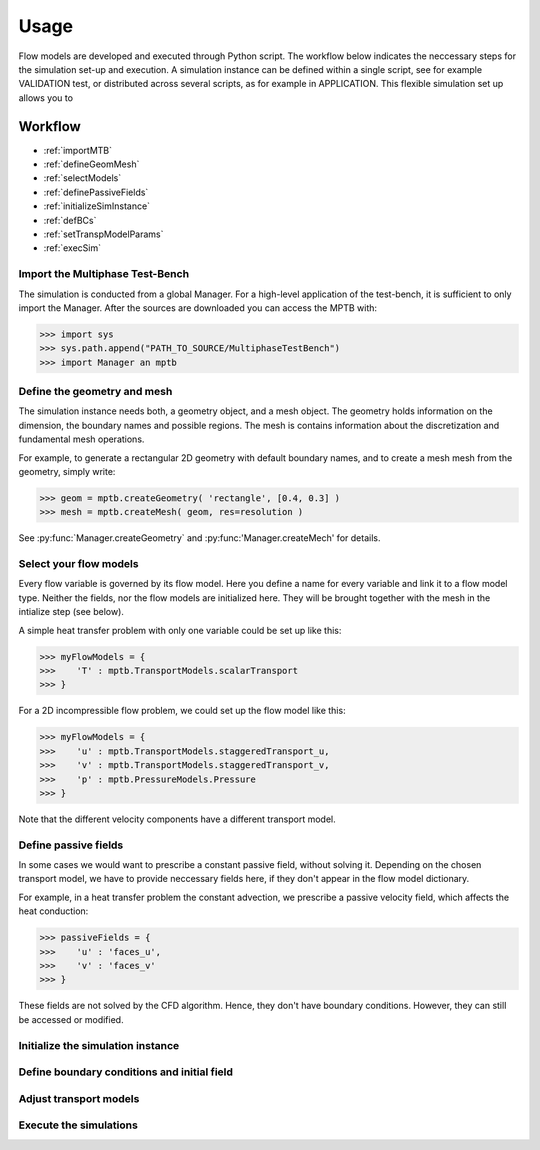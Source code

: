 Usage
=====

Flow models are developed and executed through Python script.
The workflow below indicates the neccessary steps for the simulation set-up and execution.
A simulation instance can be defined within a single script, see for example VALIDATION test,
or distributed across several scripts, as for example in APPLICATION.
This flexible simulation set up allows you to



Workflow
--------

- :ref:`importMTB`
- :ref:`defineGeomMesh`
- :ref:`selectModels`
- :ref:`definePassiveFields`
- :ref:`initializeSimInstance`
- :ref:`defBCs`
- :ref:`setTranspModelParams`
- :ref:`execSim`



.. _importMTB:

Import the Multiphase Test-Bench
^^^^^^^^^^^^^^^^^^^^^^^^^^^^^^^^

The simulation is conducted from a global Manager.
For a high-level application of the test-bench, it is sufficient to only import the Manager.
After the sources are downloaded you can access the MPTB with:

>>> import sys
>>> sys.path.append("PATH_TO_SOURCE/MultiphaseTestBench")
>>> import Manager an mptb


.. _defineGeomMesh:

Define the geometry and mesh
^^^^^^^^^^^^^^^^^^^^^^^^^^^^

The simulation instance needs both, a geometry object, and a mesh object.
The geometry holds information on the dimension, the boundary names and possible regions.
The mesh is contains information about the discretization and fundamental mesh operations.

For example, to generate a rectangular 2D geometry with default boundary names,
and to create a mesh mesh from the geometry, simply write:

>>> geom = mptb.createGeometry( 'rectangle', [0.4, 0.3] )
>>> mesh = mptb.createMesh( geom, res=resolution )

See :py:func:`Manager.createGeometry` and :py:func:'Manager.createMech' for details.


.. _selectModels:

Select your flow models
^^^^^^^^^^^^^^^^^^^^^^^

Every flow variable is governed by its flow model.
Here you define a name for every variable and link it to a flow model type.
Neither the fields, nor the flow models are initialized here.
They will be brought together with the mesh in the intialize step (see below).

A simple heat transfer problem with only one variable could be set up like this:

>>> myFlowModels = {
>>>    'T' : mptb.TransportModels.scalarTransport
>>> }

For a 2D incompressible flow problem, we could set up the flow model like this:

>>> myFlowModels = {
>>>    'u' : mptb.TransportModels.staggeredTransport_u,
>>>    'v' : mptb.TransportModels.staggeredTransport_v,
>>>    'p' : mptb.PressureModels.Pressure
>>> }

Note that the different velocity components have a different transport model.


.. _definePassiveFields:

Define passive fields
^^^^^^^^^^^^^^^^^^^^^

In some cases we would want to prescribe a constant passive field, without solving it.
Depending on the chosen transport model, we have to provide neccessary fields here,
if they don't appear in the flow model dictionary.

For example, in a heat transfer problem the constant advection,
we prescribe a passive velocity field, which affects the heat conduction:

>>> passiveFields = {
>>>    'u' : 'faces_u',
>>>    'v' : 'faces_v'
>>> }

These fields are not solved by the CFD algorithm.
Hence, they don't have boundary conditions.
However, they can still be accessed or modified.

.. _initializeSimInstance:

Initialize the simulation instance
^^^^^^^^^^^^^^^^^^^^^^^^^^^^^^^^^^

.. _defBCs:

Define boundary conditions and initial field
^^^^^^^^^^^^^^^^^^^^^^^^^^^^^^^^^^^^^^^^^^^^

.. _setTranspModelParams:

Adjust transport models
^^^^^^^^^^^^^^^^^^^^^^^

.. _execSim:

Execute the simulations
^^^^^^^^^^^^^^^^^^^^^^^


